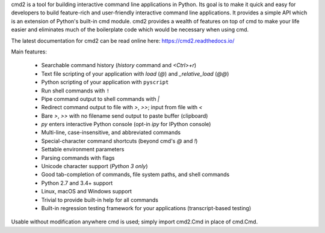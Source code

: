 cmd2 is a tool for building interactive command line applications in Python. Its goal is to make 
it quick and easy for developers to build feature-rich and user-friendly interactive command line applications.  It 
provides a simple API which is an extension of Python's built-in cmd module.  cmd2 provides a wealth of features on top 
of cmd to make your life easier and eliminates much of the boilerplate code which would be necessary when using cmd.

The latest documentation for cmd2 can be read online here:
https://cmd2.readthedocs.io/

Main features:

    - Searchable command history (`history` command and `<Ctrl>+r`)
    - Text file scripting of your application with `load` (`@`) and `_relative_load` (`@@`)
    - Python scripting of your application with ``pyscript``
    - Run shell commands with ``!``
    - Pipe command output to shell commands with `|`
    - Redirect command output to file with `>`, `>>`; input from file with `<`
    - Bare `>`, `>>` with no filename send output to paste buffer (clipboard)
    - `py` enters interactive Python console (opt-in `ipy` for IPython console)
    - Multi-line, case-insensitive, and abbreviated commands
    - Special-character command shortcuts (beyond cmd's `@` and `!`)
    - Settable environment parameters
    - Parsing commands with flags
    - Unicode character support (*Python 3 only*)
    - Good tab-completion of commands, file system paths, and shell commands
    - Python 2.7 and 3.4+ support
    - Linux, macOS and Windows support
    - Trivial to provide built-in help for all commands
    - Built-in regression testing framework for your applications (transcript-based testing)

Usable without modification anywhere cmd is used; simply import cmd2.Cmd in place of cmd.Cmd.


